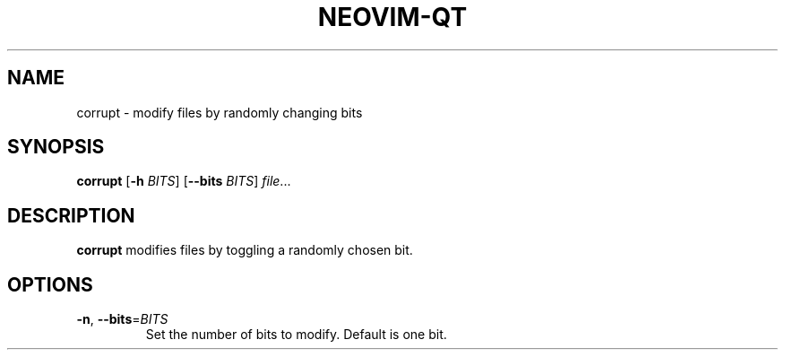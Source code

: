 .TH NEOVIM-QT 1
.SH NAME
corrupt \- modify files by randomly changing bits
.SH SYNOPSIS
.B corrupt
[\fB\-h\fR \fIBITS\fR]
[\fB\-\-bits\fR \fIBITS\fR]
.IR file ...
.SH DESCRIPTION
.B corrupt
modifies files by toggling a randomly chosen bit.
.SH OPTIONS
.TP
.BR \-n ", " \-\-bits =\fIBITS\fR
Set the number of bits to modify.
Default is one bit.
